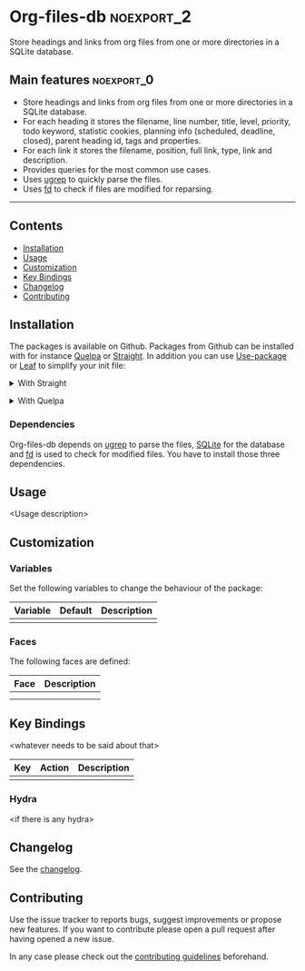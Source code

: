#+STARTUP: content

* Org-files-db                                                   :noexport_2:

[[https://www.gnu.org/licenses/gpl-3.0][https://img.shields.io/badge/License-GPL%20v3-blue.svg]]

Store headings and links from org files from one or more directories in a SQLite
database.

** Main features                                                :noexport_0:

- Store headings and links from org files from one or more directories in a
  SQLite database.
- For each heading it stores the filename, line number, title, level, priority,
  todo keyword, statistic cookies, planning info (scheduled, deadline, closed),
  parent heading id, tags and properties.
- For each link it stores the filename, position, full link, type, link and
  description.
- Provides queries for the most common use cases.
- Uses [[https://github.com/Genivia/ugrep][ugrep]] to quickly parse the files.
- Uses [[https://github.com/sharkdp/fd][fd]] to check if files are modified for reparsing.

-----

** Contents

- [[#installation][Installation]]
- [[#usage][Usage]]
- [[#customization][Customization]]
- [[#key-bindings][Key Bindings]]
- [[#changelog][Changelog]]
- [[#contributing][Contributing]]

** Installation
:PROPERTIES:
:CUSTOM_ID: installation
:END:

The packages is available on Github. Packages from Github can be installed with
for instance [[https://github.com/quelpa/quelpa][Quelpa]] or [[https://github.com/raxod502/straight.el][Straight]]. In addition you can use [[https://github.com/jwiegley/use-package][Use-package]] or [[https://github.com/conao3/leaf.el][Leaf]] to
simplify your init file:

@@html:<details>@@
@@html:<summary>@@
With Straight
@@html:</summary>@@

- Straight
  #+BEGIN_SRC emacs-lisp
  (straight-use-package '(org-files-db :type git :host github :repo "hubisan/org-files-db"))
  #+END_SRC

- Use-package & Straight
  #+BEGIN_SRC emacs-lisp
    (use-package org-files-db
      :straight (org-files-db :type git :host github :repo "hubisan/org-files-db"))
  #+END_SRC

- Leaf & Straight
  #+BEGIN_SRC emacs-lisp
  (leaf org-files-db
      :straight (org-files-db :type git :host github :repo "hubisan/org-files-db"))
  #+END_SRC
  
@@html:</details>@@

@@html:<details>@@
@@html:<summary>@@
With Quelpa
@@html:</summary>@@

- Quelpa
  #+BEGIN_SRC emacs-lisp
    (quelpa '(org-files-db :repo "hubisan/org-files-db" :fetcher github))
  #+END_SRC

- Use-package & Quelpa
  #+BEGIN_SRC emacs-lisp
    (use-package org-files-db
      :quelpa (org-files-db :repo "hubisan/org-files-db" :fetcher github))
  #+END_SRC
@@html:</details>@@

*** Dependencies

Org-files-db depends on [[https://github.com/Genivia/ugrep][ugrep]] to parse the files, [[https://www.sqlite.org/index.html][SQLite]] for the database and [[https://github.com/sharkdp/fd][fd]]
is used to check for modified files. You have to install those three
dependencies.

** Usage
:PROPERTIES:
:CUSTOM_ID: usage
:END:

<Usage description>

** Customization
:PROPERTIES:
:CUSTOM_ID: customization
:END:

*** Variables

Set the following variables to change the behaviour of the package:

| Variable | Default | Description |
|----------+---------+-------------|
|          |         |             |

*** Faces

The following faces are defined:

| Face | Description |
|------+-------------|
|      |             |
|      |             |

** Key Bindings
:PROPERTIES:
:CUSTOM_ID: key-bindings
:END:

<whatever needs to be said about that>

| Key | Action | Description |
|-----+--------+-------------|
|     |        |             |

*** Hydra

<if there is any hydra>

** Changelog
:PROPERTIES:
:CUSTOM_ID: changelog
:END:

See the [[./CHANGELOG.org][changelog]].

** Contributing
:PROPERTIES:
:CUSTOM_ID: contributing
:END:

Use the issue tracker to reports bugs, suggest improvements or propose new
features. If you want to contribute please open a pull request after having
opened a new issue.

In any case please check out the [[./CONTRIBUTING.org][contributing guidelines]] beforehand.
